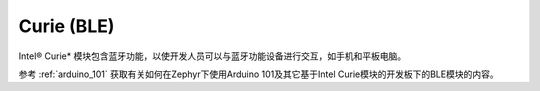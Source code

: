 .. _curie_ble:

Curie (BLE)
###########

Intel® Curie* 模块包含蓝牙功能，以使开发人员可以与蓝牙功能设备进行交互，如手机和平板电脑。

参考 :ref:`arduino_101` 获取有关如何在Zephyr下使用Arduino 101及其它基于Intel Curie模块的开发板下的BLE模块的内容。

